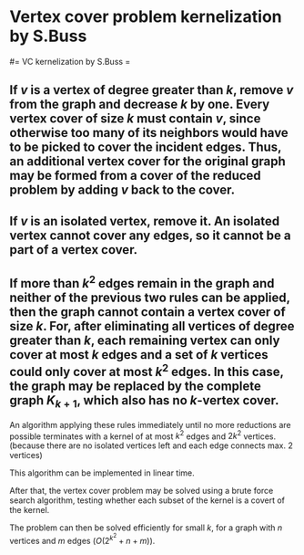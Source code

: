 #+FILETAGS: :vimwiki:

* Vertex cover problem kernelization by S.Buss
#= VC kernelization by S.Buss =

** If $v$ is a vertex of degree greater than $k$, remove $v$ from the graph and decrease $k$ by one. Every vertex cover of size $k$ must contain $v$, since otherwise too many of its neighbors would have to be picked to cover the incident edges. Thus, *an additional vertex cover for the original graph may be formed from a cover of the reduced problem by adding $v$ back to the cover*.
** If $v$ is an isolated vertex, remove it. An isolated vertex cannot cover any edges, so it cannot be a part of a vertex cover.
** If more than $k^2$ edges remain in the graph and neither of the previous two rules can be applied, then the graph cannot contain a vertex cover of size $k$. For, after eliminating all vertices of degree greater than $k$, each remaining vertex can only cover at most $k$ edges and a set of $k$ vertices could only cover at most $k^2$ edges. In this case, the graph may be replaced by the complete graph $K_{k+1}$, which also has no $k$-vertex cover.

An algorithm applying these rules immediately until no more reductions are
possible terminates with a kernel of at most $k^2$ edges and $2k^2$ vertices.
(because there are no isolated vertices left and each edge connects max. 2
vertices)

This algorithm can be implemented in linear time.

After that, the vertex cover problem may be solved using a brute force search
algorithm, testing whether each subset of the kernel is a covert of the kernel.

The problem can then be solved efficiently for small $k$, for a graph with
$n$ vertices and $m$ edges ($O(2^{k^2}+n+m)$).
